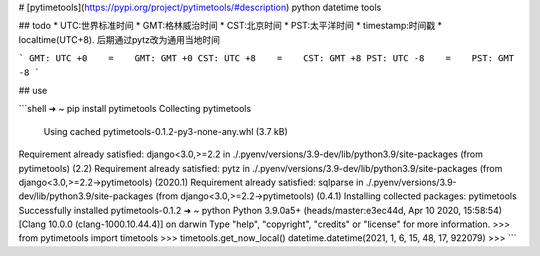 # [pytimetools](https://pypi.org/project/pytimetools/#description)
python datetime tools



## todo
* UTC:世界标准时间
* GMT:格林威治时间
* CST:北京时间
* PST:太平洋时间
* timestamp:时间戳
* localtime(UTC+8). 后期通过pytz改为通用当地时间

```
GMT: UTC +0    =    GMT: GMT +0
CST: UTC +8    =    CST: GMT +8
PST: UTC -8    =    PST: GMT -8
```

## use


```shell
➜  ~ pip install pytimetools
Collecting pytimetools
  Using cached pytimetools-0.1.2-py3-none-any.whl (3.7 kB)
Requirement already satisfied: django<3.0,>=2.2 in ./.pyenv/versions/3.9-dev/lib/python3.9/site-packages (from pytimetools) (2.2)
Requirement already satisfied: pytz in ./.pyenv/versions/3.9-dev/lib/python3.9/site-packages (from django<3.0,>=2.2->pytimetools) (2020.1)
Requirement already satisfied: sqlparse in ./.pyenv/versions/3.9-dev/lib/python3.9/site-packages (from django<3.0,>=2.2->pytimetools) (0.4.1)
Installing collected packages: pytimetools
Successfully installed pytimetools-0.1.2
➜  ~ python
Python 3.9.0a5+ (heads/master:e3ec44d, Apr 10 2020, 15:58:54)
[Clang 10.0.0 (clang-1000.10.44.4)] on darwin
Type "help", "copyright", "credits" or "license" for more information.
>>> from pytimetools import timetools
>>> timetools.get_now_local()
datetime.datetime(2021, 1, 6, 15, 48, 17, 922079)
>>>
```

